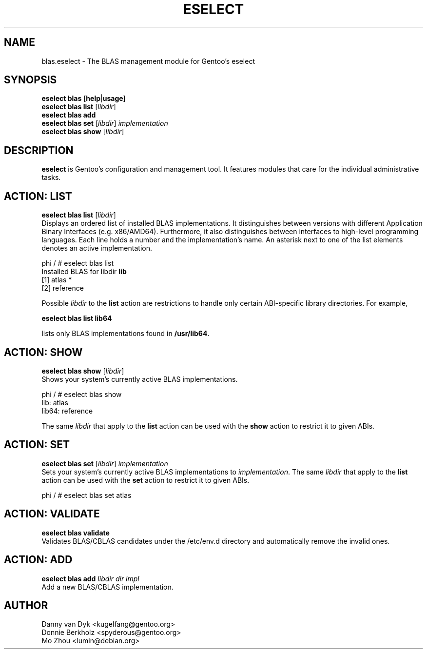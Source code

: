 .TH "ESELECT" "5" "June 2019" "Gentoo Linux" "eselect"
.SH "NAME"
blas.eselect \- The BLAS management module for Gentoo's eselect
.SH "SYNOPSIS"
\fBeselect blas\fR [\fBhelp\fR|\fBusage\fR]
.br 
\fBeselect blas\fR \fBlist\fR [\fIlibdir\fR]
.br 
\fBeselect blas\fR \fBadd\fR
.br 
\fBeselect blas\fR \fBset\fR  [\fIlibdir\fR] \fIimplementation\fR
.br 
\fBeselect blas\fR \fBshow\fR [\fIlibdir\fR]

.SH "DESCRIPTION"
\fBeselect\fR is Gentoo's configuration and management tool. It features
modules that care for the individual administrative tasks.
.SH "ACTION: LIST"
\fBeselect blas list\fR [\fIlibdir\fR]
.br 
Displays an ordered list of installed BLAS implementations. It distinguishes between versions with different
Application Binary Interfaces (e.g. x86/AMD64). Furthermore, it also distinguishes
between interfaces to high-level programming languages. Each line holds
a number and the implementation's name. An asterisk next to one of the list
elements denotes an active implementation.

phi / # eselect blas list
.br 
Installed BLAS for libdir \fBlib\fR
.br 
  [1]   atlas *
  [2]   reference

Possible \fIlibdir\fR to the \fBlist\fR action are restrictions to
handle only certain ABI\-specific library directories. For example,
 
\fBeselect blas list lib64\fR

lists only BLAS implementations found in \fB/usr/lib64\fR.

.SH "ACTION: SHOW"
\fBeselect blas show\fR [\fIlibdir\fR]
.br 
Shows your system's currently active BLAS implementations.

phi / # eselect blas show
.br 
lib: atlas
.br
lib64: reference

The same \fIlibdir\fR that apply to the \fBlist\fR action can be used
with the \fBshow\fR action to restrict it to given ABIs.
.SH "ACTION: SET"
\fBeselect blas set\fR [\fIlibdir\fR] \fIimplementation\fR
.br 
Sets your system's currently active BLAS implementations to \fIimplementation\fR. 
The same \fIlibdir\fR that apply to the \fBlist\fR action can be used
with the \fBset\fR action to restrict it to given ABIs.

phi / # eselect blas set atlas

.SH "ACTION: VALIDATE"
\fBeselect blas validate\fR
.br
Validates BLAS/CBLAS candidates under the /etc/env.d directory and automatically
remove the invalid ones.

.SH "ACTION: ADD"
\fBeselect blas add\fR \fIlibdir\fR \fIdir\fR \fIimpl\fR
.br
Add a new BLAS/CBLAS implementation.

.SH "AUTHOR"
Danny van Dyk <kugelfang@gentoo.org>
.br
Donnie Berkholz <spyderous@gentoo.org>
.br
Mo Zhou <lumin@debian.org>
